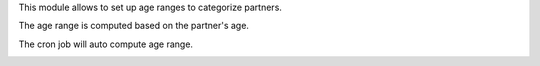 This module allows to set up age ranges to categorize partners.

The age range is computed based on the partner's age.

The cron job will auto compute age range.

.. image:: ../static/description/age_range.png
